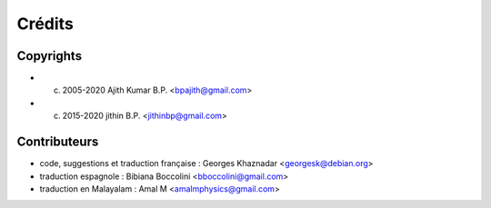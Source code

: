 Crédits
=======

Copyrights
----------

- (c) 2005-2020 Ajith Kumar B.P. <bpajith@gmail.com>
- (c) 2015-2020 jithin B.P. <jithinbp@gmail.com>

Contributeurs
-------------

- code, suggestions et traduction française : Georges Khaznadar <georgesk@debian.org>
- traduction espagnole : Bibiana Boccolini <bboccolini@gmail.com>
- traduction en Malayalam : Amal M <amalmphysics@gmail.com>
